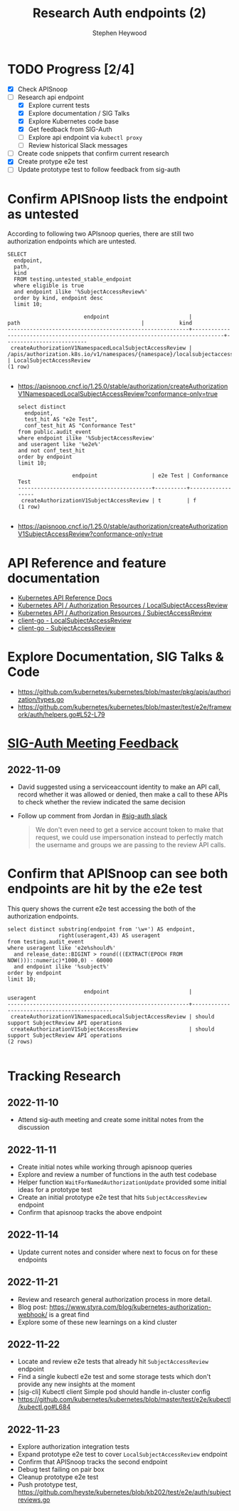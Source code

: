 # -*- ii: apisnoop; -*-
#+TITLE: Research Auth endpoints (2)
#+AUTHOR: Stephen Heywood
#+TODO: TODO(t) NEXT(n) IN-PROGRESS(i) BLOCKED(b) | DONE(d)
#+OPTIONS: toc:nil tags:nil todo:nil
#+EXPORT_SELECT_TAGS: export
#+PROPERTY: header-args:sql-mode :product postgres


* TODO Progress [2/4] :export:
- [X] Check APISnoop
- [-] Research api endpoint
  - [X] Explore current tests
  - [X] Explore documentation / SIG Talks
  - [X] Explore Kubernetes code base
  - [X] Get feedback from SIG-Auth
  - [ ] Explore api endpoint via =kubectl proxy=
  - [ ] Review historical Slack messages
- [ ] Create code snippets that confirm current research
- [X] Create protype e2e test
- [ ] Update prototype test to follow feedback from sig-auth

* Confirm APISnoop lists the endpoint as untested                    :export:

According to following two APIsnoop queries, there are still two authorization endpoints which are untested.

  #+NAME: untested_stable_core_endpoints
  #+begin_src sql-mode :eval never-export :exports both :session none
    SELECT
      endpoint,
      path,
      kind
      FROM testing.untested_stable_endpoint
      where eligible is true
      and endpoint ilike '%SubjectAccessReview%'
      order by kind, endpoint desc
      limit 10;
  #+end_src

  #+RESULTS: untested_stable_core_endpoints
  #+begin_SRC example
                          endpoint                         |                                      path                                      |           kind
  ---------------------------------------------------------+--------------------------------------------------------------------------------+--------------------------
   createAuthorizationV1NamespacedLocalSubjectAccessReview | /apis/authorization.k8s.io/v1/namespaces/{namespace}/localsubjectaccessreviews | LocalSubjectAccessReview
  (1 row)

  #+end_SRC

- https://apisnoop.cncf.io/1.25.0/stable/authorization/createAuthorizationV1NamespacedLocalSubjectAccessReview?conformance-only=true

  #+begin_src sql-mode :eval never-export :exports both :session none
  select distinct
    endpoint,
    test_hit AS "e2e Test",
    conf_test_hit AS "Conformance Test"
  from public.audit_event
  where endpoint ilike '%SubjectAccessReview'
  and useragent like '%e2e%'
  and not conf_test_hit
  order by endpoint
  limit 10;
  #+end_src

  #+RESULTS:
  #+begin_SRC example
                   endpoint                 | e2e Test | Conformance Test
  ------------------------------------------+----------+------------------
   createAuthorizationV1SubjectAccessReview | t        | f
  (1 row)

  #+end_SRC

- https://apisnoop.cncf.io/1.25.0/stable/authorization/createAuthorizationV1SubjectAccessReview?conformance-only=true

* API Reference and feature documentation :export:

- [[https://kubernetes.io/docs/reference/kubernetes-api/][Kubernetes API Reference Docs]]
- [[https://kubernetes.io/docs/reference/kubernetes-api/authorization-resources/local-subject-access-review-v1/][Kubernetes API / Authorization Resources / LocalSubjectAccessReview]]
- [[https://kubernetes.io/docs/reference/kubernetes-api/authorization-resources/subject-access-review-v1/][Kubernetes API / Authorization Resources / SubjectAccessReview]]
- [[https://github.com/kubernetes/client-go/blob/master/kubernetes/typed/authorization/v1/localsubjectaccessreview.go][client-go - LocalSubjectAccessReview]]
- [[https://github.com/kubernetes/client-go/blob/master/kubernetes/typed/authorization/v1/subjectaccessreview.go][client-go - SubjectAccessReview]]

* Explore Documentation, SIG Talks & Code :export:

- https://github.com/kubernetes/kubernetes/blob/master/pkg/apis/authorization/types.go
- https://github.com/kubernetes/kubernetes/blob/master/test/e2e/framework/auth/helpers.go#L52-L79

* [[https://docs.google.com/document/d/1woLGRoONE3EBVx-wTb4pvp4CI7tmLZ6lS26VTbosLKM/edit#heading=h.ucn6b5acqauf][SIG-Auth Meeting Feedback]] :export:
** 2022-11-09

- David suggested using a serviceaccount identity to make an API call, record whether it was allowed or denied, then make a call to these APIs to check whether the review indicated the same decision
- Follow up comment from Jordan in [[https://kubernetes.slack.com/archives/C0EN96KUY/p1668025575783529?thread_ts=1667776010.605349&cid=C0EN96KUY][#sig-auth slack]]

  #+begin_quote
We don't even need to get a service account token to make that request, we could use impersonation instead to perfectly match the username and groups we are passing to the review API calls.
  #+end_quote

* Confirm that APISnoop can see both endpoints are hit by the e2e test :export:

This query shows the current e2e test accessing the both of the authorization endpoints.

#+begin_src sql-mode :eval never-export :exports both :session none
select distinct substring(endpoint from '\w+') AS endpoint,
                right(useragent,43) AS useragent
from testing.audit_event
where useragent like 'e2e%should%'
  and release_date::BIGINT > round(((EXTRACT(EPOCH FROM NOW()))::numeric)*1000,0) - 60000
  and endpoint ilike '%subject%'
order by endpoint
limit 10;
#+end_src

#+RESULTS:
#+begin_SRC example
                        endpoint                         |                  useragent
---------------------------------------------------------+---------------------------------------------
 createAuthorizationV1NamespacedLocalSubjectAccessReview | should support SubjectReview API operations
 createAuthorizationV1SubjectAccessReview                | should support SubjectReview API operations
(2 rows)

#+end_SRC

* Tracking Research :export:
** 2022-11-10

- Attend sig-auth meeting and create some initital notes from the discussion

** 2022-11-11

- Create initial notes while working through apisnoop queries
- Explore and review a number of functions in the auth test codebase
- Helper function =WaitForNamedAuthorizationUpdate= provided some initial ideas for a prototype test
- Create an initial prototype e2e test that hits =SubjectAccessReview= endpoint
- Confirm that apisnoop tracks the above endpoint

** 2022-11-14

- Update current notes and consider where next to focus on for these endpoints

** 2022-11-21

- Review and research general authorization process in more detail.
- Blog post: https://www.styra.com/blog/kubernetes-authorization-webhook/ is a great find
- Explore some of these new learnings on a kind cluster

** 2022-11-22

- Locate and review e2e tests that already hit =SubjectAccessReview= endpoint
- Find a single kubectl e2e test and some storage tests which don't provide any new insights at the moment
- [sig-cli] Kubectl client Simple pod should handle in-cluster config
- https://github.com/kubernetes/kubernetes/blob/master/test/e2e/kubectl/kubectl.go#L684

** 2022-11-23

- Explore authorization integration tests
- Expand prototype e2e test to cover =LocalSubjectAccessReview= endpoint
- Confirm that APISnoop tracks the second endpoint
- Debug test failing on pair box
- Cleanup prototype e2e test
- Push prototype test, https://github.com/heyste/kubernetes/blob/kb202/test/e2e/auth/subjectreviews.go

